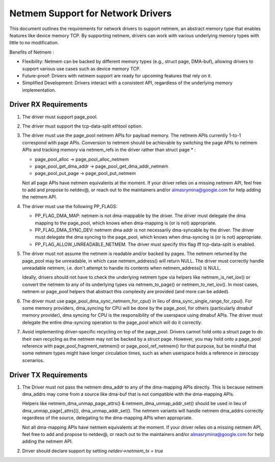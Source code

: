 .. SPDX-License-Identifier: GPL-2.0

==================================
Netmem Support for Network Drivers
==================================

This document outlines the requirements for network drivers to support netmem,
an abstract memory type that enables features like device memory TCP. By
supporting netmem, drivers can work with various underlying memory types
with little to no modification.

Benefits of Netmem :

* Flexibility: Netmem can be backed by different memory types (e.g., struct
  page, DMA-buf), allowing drivers to support various use cases such as device
  memory TCP.
* Future-proof: Drivers with netmem support are ready for upcoming
  features that rely on it.
* Simplified Development: Drivers interact with a consistent API,
  regardless of the underlying memory implementation.

Driver RX Requirements
======================

1. The driver must support page_pool.

2. The driver must support the tcp-data-split ethtool option.

3. The driver must use the page_pool netmem APIs for payload memory. The netmem
   APIs currently 1-to-1 correspond with page APIs. Conversion to netmem should
   be achievable by switching the page APIs to netmem APIs and tracking memory
   via netmem_refs in the driver rather than struct page * :

   - page_pool_alloc -> page_pool_alloc_netmem
   - page_pool_get_dma_addr -> page_pool_get_dma_addr_netmem
   - page_pool_put_page -> page_pool_put_netmem

   Not all page APIs have netmem equivalents at the moment. If your driver
   relies on a missing netmem API, feel free to add and propose to netdev@, or
   reach out to the maintainers and/or almasrymina@google.com for help adding
   the netmem API.

4. The driver must use the following PP_FLAGS:

   - PP_FLAG_DMA_MAP: netmem is not dma-mappable by the driver. The driver
     must delegate the dma mapping to the page_pool, which knows when
     dma-mapping is (or is not) appropriate.
   - PP_FLAG_DMA_SYNC_DEV: netmem dma addr is not necessarily dma-syncable
     by the driver. The driver must delegate the dma syncing to the page_pool,
     which knows when dma-syncing is (or is not) appropriate.
   - PP_FLAG_ALLOW_UNREADABLE_NETMEM. The driver must specify this flag iff
     tcp-data-split is enabled.

5. The driver must not assume the netmem is readable and/or backed by pages.
   The netmem returned by the page_pool may be unreadable, in which case
   netmem_address() will return NULL. The driver must correctly handle
   unreadable netmem, i.e. don't attempt to handle its contents when
   netmem_address() is NULL.

   Ideally, drivers should not have to check the underlying netmem type via
   helpers like netmem_is_net_iov() or convert the netmem to any of its
   underlying types via netmem_to_page() or netmem_to_net_iov(). In most cases,
   netmem or page_pool helpers that abstract this complexity are provided
   (and more can be added).

6. The driver must use page_pool_dma_sync_netmem_for_cpu() in lieu of
   dma_sync_single_range_for_cpu(). For some memory providers, dma_syncing for
   CPU will be done by the page_pool, for others (particularly dmabuf memory
   provider), dma syncing for CPU is the responsibility of the userspace using
   dmabuf APIs. The driver must delegate the entire dma-syncing operation to
   the page_pool which will do it correctly.

7. Avoid implementing driver-specific recycling on top of the page_pool. Drivers
   cannot hold onto a struct page to do their own recycling as the netmem may
   not be backed by a struct page. However, you may hold onto a page_pool
   reference with page_pool_fragment_netmem() or page_pool_ref_netmem() for
   that purpose, but be mindful that some netmem types might have longer
   circulation times, such as when userspace holds a reference in zerocopy
   scenarios.

Driver TX Requirements
======================

1. The Driver must not pass the netmem dma_addr to any of the dma-mapping APIs
   directly. This is because netmem dma_addrs may come from a source like
   dma-buf that is not compatible with the dma-mapping APIs.

   Helpers like netmem_dma_unmap_page_attrs() & netmem_dma_unmap_addr_set()
   should be used in lieu of dma_unmap_page[_attrs](), dma_unmap_addr_set().
   The netmem variants will handle netmem dma_addrs correctly regardless of the
   source, delegating to the dma-mapping APIs when appropriate.

   Not all dma-mapping APIs have netmem equivalents at the moment. If your
   driver relies on a missing netmem API, feel free to add and propose to
   netdev@, or reach out to the maintainers and/or almasrymina@google.com for
   help adding the netmem API.

2. Driver should declare support by setting `netdev->netmem_tx = true`
